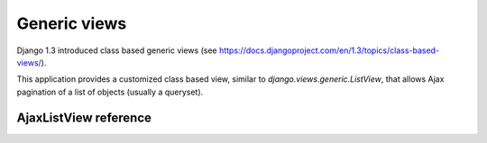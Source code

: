 Generic views
=============

Django 1.3 introduced class based generic views
(see https://docs.djangoproject.com/en/1.3/topics/class-based-views/).

This application provides a customized class based view, similar to
*django.views.generic.ListView*, that allows Ajax pagination of a
list of objects (usually a queryset).


AjaxListView reference
~~~~~~~~~~~~~~~~~~~~~~

.. py:module:: endless_pagination.views

.. py:class:: AjaxListView(django.views.generic.ListView)

    A class based view, similar to *django.views.generic.ListView*,
    that allows Ajax pagination of a list of objects.

    You can use this class based view in place of *ListView* in order to
    recreate the behaviour of the *page_template* decorator.

    For instance, assume you have this code (taken from Django docs)::

        from django.conf.urls.defaults import *
        from django.views.generic import ListView
        from books.models import Publisher

        urlpatterns = patterns('',
            (r'^publishers/$', ListView.as_view(model=Publisher)),
        )

    You want to Ajax paginate publishers, so, as seen, you need to switch
    the template if the request is Ajax and put the page template
    into the context as a variable named *page_template*.

    This is straightforward, you only need to replace the view class, e.g.::

        from django.conf.urls.defaults import *
        from books.models import Publisher

        from endless_pagination.views import AjaxListView

        urlpatterns = patterns('',
            (r'^publishers/$', AjaxListView.as_view(model=Publisher)),
        )

    NOTE: Django >= 1.3 is required to use this view.


    .. py:attribute:: key

        the querystring key used for the current pagination
        (default: *settings.ENDLESS_PAGINATION_PAGE_LABEL*)

    .. py:attribute:: page_template

        the template used for the paginated objects

    .. py:attribute:: page_template_suffix

        the template suffix used for autogenerated page_template name
        (when not given, default='_page')


    .. py:method:: get_context_data(self, **kwargs)

        Adds the *page_template* variable in the context.

        If the *page_template* is not given as a kwarg of the *as_view*
        method then it is invented using app label, model name
        (obviously if the list is a queryset), *self.template_name_suffix*
        and *self.page_template_suffix*.

        For instance, if the list is a queryset of *blog.Entry*,
        the template will be *blog/entry_list_page.html*.

    .. py:method:: get_template_names(self)

        Switch the templates for Ajax requests.

    .. py:method:: get_page_template(self, **kwargs)

        Only called if *page_template* is not given as a kwarg of
        *self.as_view*.
